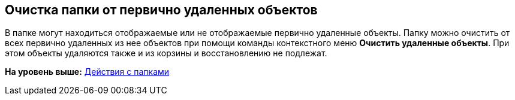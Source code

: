[[ariaid-title1]]
== Очистка папки от первично удаленных объектов

В папке могут находиться отображаемые или не отображаемые первично удаленные объекты. Папку можно очистить от всех первично удаленных из нее объектов при помощи команды контекстного меню [.ph .uicontrol]*Очистить удаленные объекты*. При этом объекты удаляются также и из корзины и восстановлению не подлежат.

*На уровень выше:* xref:../topics/Folders_Actions_with_Folders.adoc[Действия с папками]
